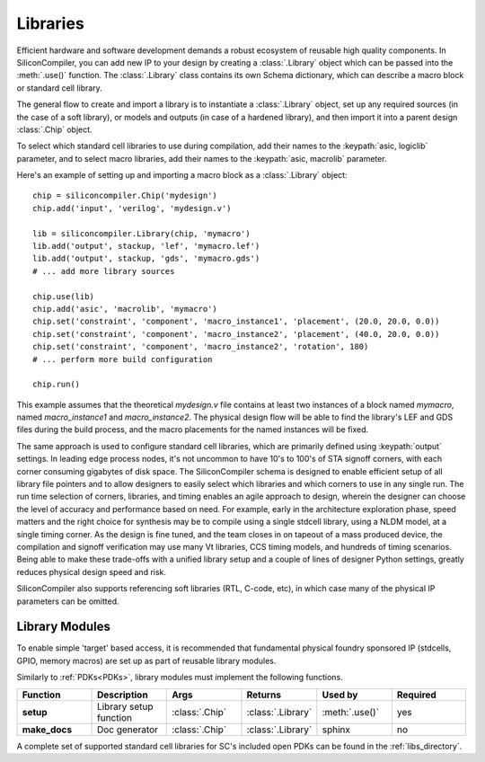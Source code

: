 Libraries
=========

Efficient hardware and software development demands a robust ecosystem of reusable high quality components. In SiliconCompiler, you can add new IP to your design by creating a :class:`.Library` object which can be passed into the :meth:`.use()` function. The :class:`.Library` class contains its own Schema dictionary, which can describe a macro block or standard cell library.

The general flow to create and import a library is to instantiate a :class:`.Library` object, set up any required sources (in the case of a soft library), or models and outputs (in case of a hardened library), and then import it into a parent design :class:`.Chip` object.

To select which standard cell libraries to use during compilation, add their names to the :keypath:`asic, logiclib` parameter, and to select macro libraries, add their names to the :keypath:`asic, macrolib` parameter.

Here's an example of setting up and importing a macro block as a :class:`.Library` object::

  chip = siliconcompiler.Chip('mydesign')
  chip.add('input', 'verilog', 'mydesign.v')

  lib = siliconcompiler.Library(chip, 'mymacro')
  lib.add('output', stackup, 'lef', 'mymacro.lef')
  lib.add('output', stackup, 'gds', 'mymacro.gds')
  # ... add more library sources

  chip.use(lib)
  chip.add('asic', 'macrolib', 'mymacro')
  chip.set('constraint', 'component', 'macro_instance1', 'placement', (20.0, 20.0, 0.0))
  chip.set('constraint', 'component', 'macro_instance2', 'placement', (40.0, 20.0, 0.0))
  chip.set('constraint', 'component', 'macro_instance2', 'rotation', 180)
  # ... perform more build configuration

  chip.run()

This example assumes that the theoretical `mydesign.v` file contains at least two instances of a block named `mymacro`, named `macro_instance1` and `macro_instance2`. The physical design flow will be able to find the library's LEF and GDS files during the build process, and the macro placements for the named instances will be fixed.

The same approach is used to configure standard cell libraries, which are primarily defined using :keypath:`output` settings. In leading edge process nodes, it's not uncommon to have 10's to 100's of STA signoff corners, with each corner consuming gigabytes of disk space. The SiliconCompiler schema is designed to enable efficient setup of all library file pointers and to allow designers to easily select which libraries and which corners to use in any single run. The run time selection of corners, libraries, and timing enables an agile approach to design, wherein the designer can choose the level of accuracy and performance based on need. For example, early in the architecture exploration phase, speed matters and the right choice for synthesis may be to compile using a single stdcell library, using a NLDM model, at a single timing corner. As the design is fine tuned, and the team closes in on tapeout of a mass produced device, the compilation and signoff verification may use many Vt libraries, CCS timing models, and hundreds of timing scenarios. Being able to make these trade-offs with a unified library setup and a couple of lines of designer Python settings, greatly reduces physical design speed and risk.

SiliconCompiler also supports referencing soft libraries (RTL, C-code, etc), in which case many of the physical IP parameters can be omitted.

Library Modules
----------------
To enable simple 'target' based access, it is recommended that fundamental physical foundry sponsored IP (stdcells, GPIO, memory macros) are set up as part of reusable library modules.

Similarly to :ref:`PDKs<PDKs>`, library modules must implement the following functions.

.. list-table::
   :widths: 10 10 10 10 10 10
   :header-rows: 1

   * - Function
     - Description
     - Args
     - Returns
     - Used by
     - Required

   * - **setup**
     - Library setup function
     - :class:`.Chip`
     - :class:`.Library`
     - :meth:`.use()`
     - yes

   * - **make_docs**
     - Doc generator
     - :class:`.Chip`
     - :class:`.Library`
     - sphinx
     - no

A complete set of supported standard cell libraries for SC's included open PDKs can be found in the :ref:`libs_directory`.
